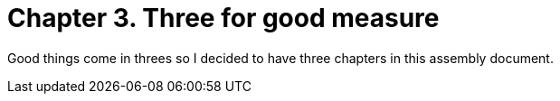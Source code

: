 [id="wednesday_{context}"]

= Chapter 3. Three for good measure

Good things come in threes so I decided to have three chapters in this assembly document. 

